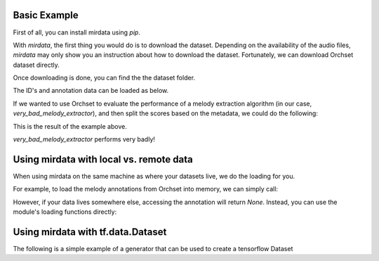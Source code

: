 .. _example:


Basic Example
-------------

First of all, you can install mirdata using `pip`.

.. code-block:: bash
    :linenos:

    $ pip install mirdata

With `mirdata`, the first thing you would do is to download the dataset.
Depending on the availability of the audio files, `mirdata` may only show you
an instruction about how to download the dataset.
Fortunately, we can download Orchset dataset directly.


.. code-block:: python
    :linenos:

    import mirdata
    orchset = mirdata.load("orchset")
    # Download the Orchset Dataset
    orchset.download()


Once downloading is done, you can find the the dataset folder.

.. code-block:: bash
    :linenos:

    $ ls ~/mir_datasets/orchset/
    GT
    Orchset - Predominant Melodic Instruments.csv
    README.txt
    audio
    midi

The ID's and annotation data can be loaded as below.

.. code-block:: python
    :linenos:

    # Load the dataset
    orchset_data = orchset.load_tracks()
    orchset_ids = orchset.track_ids()

    # Look at one random track
    track = orchset.choice_track()
    print(track)


If we wanted to use Orchset to evaluate the performance of a melody extraction algorithm
(in our case, `very_bad_melody_extractor`), and then split the scores based on the
metadata, we could do the following:

.. code-block:: python
    :linenos:

    import mir_eval
    import mirdata
    import numpy as np
    import sox

    def very_bad_melody_extractor(audio_path):
        duration = sox.file_info.duration(audio_path)
        time_stamps = np.arange(0, duration, 0.01)
        melody_f0 = np.random.uniform(low=80.0, high=800.0, size=time_stamps.shape)
        return time_stamps, melody_f0

    # Evaluate on the full dataset
    orchset = mirdata.load("orchset")
    orchset_scores = {}
    orchset_data = orchset.load_tracks()
    for track_id, track_data in orchset_data.items():
        est_times, est_freqs = very_bad_melody_extractor(track_data.audio_path_mono)

        ref_melody_data = track_data.melody
        ref_times = ref_melody_data.times
        ref_freqs = ref_melody_data.frequencies

        score = mir_eval.melody.evaluate(ref_times, ref_freqs, est_times, est_freqs)
        orchset_scores[track_id] = score

    # Split the results by composer and by instrumentation
    composer_scores = {}
    strings_no_strings_scores = {True: {}, False: {}}
    for track_id, track_data in orchset_data.items():
        if track_data.composer not in composer_scores.keys():
            composer_scores[track_data.composer] = {}

        composer_scores[track_data.composer][track_id] = orchset_scores[track_id]
        strings_no_strings_scores[track_data.contains_strings][track_id] = \
            orchset_scores[track_id]


This is the result of the example above.

.. code-block:: python
    :linenos:

    # strings_no_strings_scores

    {True: {'Beethoven-S3-I-ex1': OrderedDict([('Voicing Recall', 1.0),
                   ('Voicing False Alarm', 1.0),
                   ('Raw Pitch Accuracy', 0.029798422436459245),
                   ('Raw Chroma Accuracy', 0.08063102541630149),
                   ('Overall Accuracy', 0.0272654370489174)]),
      'Beethoven-S3-I-ex2': OrderedDict([('Voicing Recall', 1.0),
                   ('Voicing False Alarm', 1.0),
                   ('Raw Pitch Accuracy', 0.009221311475409836),
                   ('Raw Chroma Accuracy', 0.07377049180327869),
                   ('Overall Accuracy', 0.008754863813229572)]),

    ...

      'Wagner-Tannhauser-Act2-ex2': OrderedDict([('Voicing Recall', 1.0),
               ('Voicing False Alarm', 1.0),
               ('Raw Pitch Accuracy', 0.03685636856368564),
               ('Raw Chroma Accuracy', 0.08997289972899729),
               ('Overall Accuracy', 0.036657681940700806)])}}

`very_bad_melody_extractor` performs very badly!


Using mirdata with local vs. remote data
----------------------------------------

When using mirdata on the same machine as where your datasets live, we do the loading for you.

For example, to load the melody annotations from Orchset into memory, we can simply call:

.. code-block:: python
    :linenos:

    import mirdata
    
    # get the orchset dataset
    orchset = mirdata.load("orchset")

    # Load a specific track
    track = orchset.track('Beethoven-S3-I-ex1')
    melody_annotation = track.melody

    print(melody_annotation)
    # F0Data(times=array([0.000e+00, 1.000e-02, 2.000e-02, ..., 1.244e+01, 1.245e+01,
    #   1.246e+01]), frequencies=array([  0.   ,   0.   ,   0.   , ..., 391.995, 391.995, 391.995]), confidence=array([0., 0., 0., ..., 1., 1., 1.]))

However, if your data lives somewhere else, accessing the annotation will return `None`. Instead, you can use the module's loading functions directly:

.. code-block:: python
    :linenos:

    import mirdata
    
    # get the orchset dataset
    orchset = mirdata.load("orchset", data_home='gs://my_custom/remote_path')

    # Load a single track, specifying the remote location
    track = orchset.track('Beethoven-S3-I-ex1')
    melody_path = track.melody_path

    print(melody_path)
    # gs://my_custom/remote_path/GT/Beethoven-S3-I-ex1.mel
    print(os.path.exists(melody_path))
    # False

    # write code here to locally download your path e.g. to a temporary file.
    def my_downloader(remote_path):
        # the contents of this function will depend on where your data lives, and how permanently you want the files to remain on the machine. We point you to libraries handling common use cases below.
        # for data you would download via scp, you could use the [scp](https://pypi.org/project/scp/) library
        # for data on google drive, use [pydrive](https://pythonhosted.org/PyDrive/)
        # for data on google cloud storage use [google-cloud-storage](https://pypi.org/project/google-cloud-storage/)
        return local_path_to_downloaded_data

    temp_path = my_downloader(melody_path)

    # call orchset's melody annotation loader
    melody_annotation = orchset.load_melody(temp_path)

    print(melody_annotation)
    # F0Data(times=array([0.000e+00, 1.000e-02, 2.000e-02, ..., 1.244e+01, 1.245e+01,
    #   1.246e+01]), frequencies=array([  0.   ,   0.   ,   0.   , ..., 391.995, 391.995, 391.995]), confidence=array([0., 0., 0., ..., 1., 1., 1.]))


Using mirdata with tf.data.Dataset
----------------------------------

The following is a simple example of a generator that can be used to create a tensorflow Dataset

.. code-block:: python
    :linenos:

    import mirdata
    import numpy as np
    import tensorflow as tf

    def orchset_generator():
        # using the default data_home
        orchset = mirdata.load("orchset")
        track_ids = orchset.track_ids()
        for track_id in track_ids:
            track = orchset.track(track_id)
            audio_signal, sample_rate = track.audio_mono
            yield {
                "audio": audio_signal.astype(np.float32),
                "sample_rate": sample_rate,
                "annotation": {
                    "times": track.melody.times.astype(np.float32),
                    "freqs": track.melody.frequencies.astype(np.float32),
                },
                "metadata": {"track_id": track.track_id}
            }

    dataset = tf.data.Dataset.from_generator(
        orchset_generator,
        {
            "audio": tf.float32,
            "sample_rate": tf.float32,
            "annotation": {"times": tf.float32, "freqs": tf.float32},
            "metadata": {'track_id': tf.string}
        }
    )
